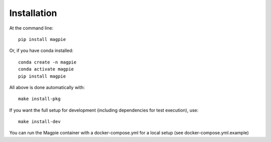 Installation
============

At the command line::

    pip install magpie

Or, if you have conda installed::

    conda create -n magpie
    conda activate magpie
    pip install magpie


All above is done automatically with::

    make install-pkg


If you want the full setup for development (including dependencies for test execution), use::

    make install-dev


You can run the Magpie container with a docker-compose.yml for a local setup (see docker-compose.yml.example)
